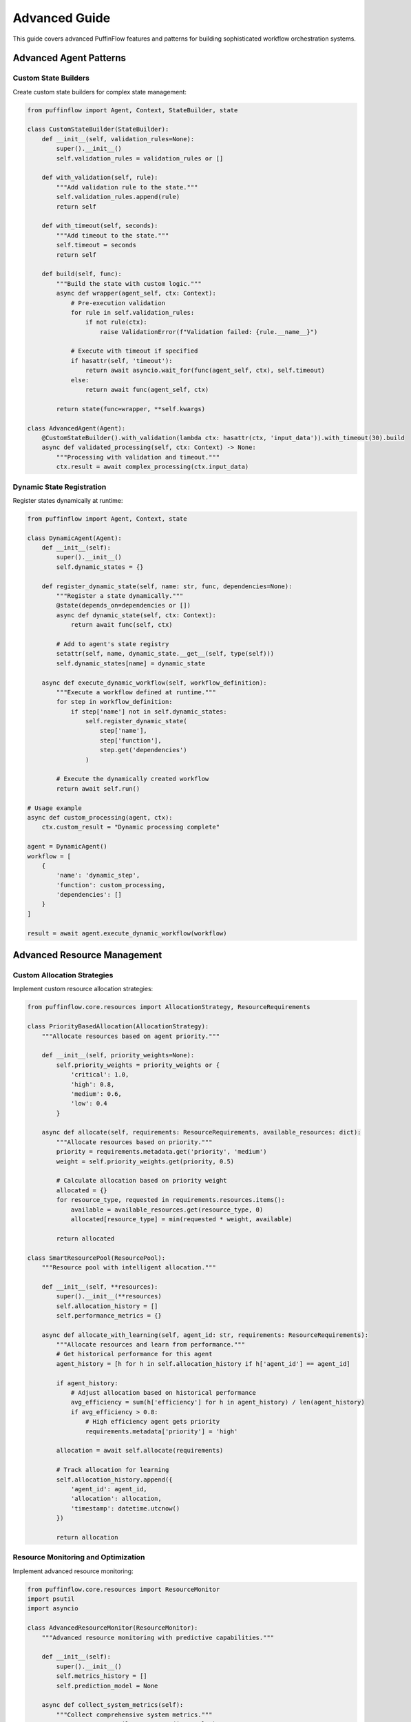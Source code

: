 Advanced Guide
==============

This guide covers advanced PuffinFlow features and patterns for building sophisticated workflow orchestration systems.

Advanced Agent Patterns
------------------------

Custom State Builders
~~~~~~~~~~~~~~~~~~~~~

Create custom state builders for complex state management:

.. code-block:: python

   from puffinflow import Agent, Context, StateBuilder, state

   class CustomStateBuilder(StateBuilder):
       def __init__(self, validation_rules=None):
           super().__init__()
           self.validation_rules = validation_rules or []

       def with_validation(self, rule):
           """Add validation rule to the state."""
           self.validation_rules.append(rule)
           return self

       def with_timeout(self, seconds):
           """Add timeout to the state."""
           self.timeout = seconds
           return self

       def build(self, func):
           """Build the state with custom logic."""
           async def wrapper(agent_self, ctx: Context):
               # Pre-execution validation
               for rule in self.validation_rules:
                   if not rule(ctx):
                       raise ValidationError(f"Validation failed: {rule.__name__}")

               # Execute with timeout if specified
               if hasattr(self, 'timeout'):
                   return await asyncio.wait_for(func(agent_self, ctx), self.timeout)
               else:
                   return await func(agent_self, ctx)

           return state(func=wrapper, **self.kwargs)

   class AdvancedAgent(Agent):
       @CustomStateBuilder().with_validation(lambda ctx: hasattr(ctx, 'input_data')).with_timeout(30).build
       async def validated_processing(self, ctx: Context) -> None:
           """Processing with validation and timeout."""
           ctx.result = await complex_processing(ctx.input_data)

Dynamic State Registration
~~~~~~~~~~~~~~~~~~~~~~~~~~

Register states dynamically at runtime:

.. code-block:: python

   from puffinflow import Agent, Context, state

   class DynamicAgent(Agent):
       def __init__(self):
           super().__init__()
           self.dynamic_states = {}

       def register_dynamic_state(self, name: str, func, dependencies=None):
           """Register a state dynamically."""
           @state(depends_on=dependencies or [])
           async def dynamic_state(self, ctx: Context):
               return await func(self, ctx)

           # Add to agent's state registry
           setattr(self, name, dynamic_state.__get__(self, type(self)))
           self.dynamic_states[name] = dynamic_state

       async def execute_dynamic_workflow(self, workflow_definition):
           """Execute a workflow defined at runtime."""
           for step in workflow_definition:
               if step['name'] not in self.dynamic_states:
                   self.register_dynamic_state(
                       step['name'],
                       step['function'],
                       step.get('dependencies')
                   )

           # Execute the dynamically created workflow
           return await self.run()

   # Usage example
   async def custom_processing(agent, ctx):
       ctx.custom_result = "Dynamic processing complete"

   agent = DynamicAgent()
   workflow = [
       {
           'name': 'dynamic_step',
           'function': custom_processing,
           'dependencies': []
       }
   ]

   result = await agent.execute_dynamic_workflow(workflow)

Advanced Resource Management
----------------------------

Custom Allocation Strategies
~~~~~~~~~~~~~~~~~~~~~~~~~~~~

Implement custom resource allocation strategies:

.. code-block:: python

   from puffinflow.core.resources import AllocationStrategy, ResourceRequirements

   class PriorityBasedAllocation(AllocationStrategy):
       """Allocate resources based on agent priority."""

       def __init__(self, priority_weights=None):
           self.priority_weights = priority_weights or {
               'critical': 1.0,
               'high': 0.8,
               'medium': 0.6,
               'low': 0.4
           }

       async def allocate(self, requirements: ResourceRequirements, available_resources: dict):
           """Allocate resources based on priority."""
           priority = requirements.metadata.get('priority', 'medium')
           weight = self.priority_weights.get(priority, 0.5)

           # Calculate allocation based on priority weight
           allocated = {}
           for resource_type, requested in requirements.resources.items():
               available = available_resources.get(resource_type, 0)
               allocated[resource_type] = min(requested * weight, available)

           return allocated

   class SmartResourcePool(ResourcePool):
       """Resource pool with intelligent allocation."""

       def __init__(self, **resources):
           super().__init__(**resources)
           self.allocation_history = []
           self.performance_metrics = {}

       async def allocate_with_learning(self, agent_id: str, requirements: ResourceRequirements):
           """Allocate resources and learn from performance."""
           # Get historical performance for this agent
           agent_history = [h for h in self.allocation_history if h['agent_id'] == agent_id]

           if agent_history:
               # Adjust allocation based on historical performance
               avg_efficiency = sum(h['efficiency'] for h in agent_history) / len(agent_history)
               if avg_efficiency > 0.8:
                   # High efficiency agent gets priority
                   requirements.metadata['priority'] = 'high'

           allocation = await self.allocate(requirements)

           # Track allocation for learning
           self.allocation_history.append({
               'agent_id': agent_id,
               'allocation': allocation,
               'timestamp': datetime.utcnow()
           })

           return allocation

Resource Monitoring and Optimization
~~~~~~~~~~~~~~~~~~~~~~~~~~~~~~~~~~~~

Implement advanced resource monitoring:

.. code-block:: python

   from puffinflow.core.resources import ResourceMonitor
   import psutil
   import asyncio

   class AdvancedResourceMonitor(ResourceMonitor):
       """Advanced resource monitoring with predictive capabilities."""

       def __init__(self):
           super().__init__()
           self.metrics_history = []
           self.prediction_model = None

       async def collect_system_metrics(self):
           """Collect comprehensive system metrics."""
           cpu_percent = psutil.cpu_percent(interval=1)
           memory = psutil.virtual_memory()
           disk = psutil.disk_usage('/')
           network = psutil.net_io_counters()

           metrics = {
               'timestamp': datetime.utcnow(),
               'cpu_percent': cpu_percent,
               'memory_percent': memory.percent,
               'memory_available': memory.available,
               'disk_percent': (disk.used / disk.total) * 100,
               'network_bytes_sent': network.bytes_sent,
               'network_bytes_recv': network.bytes_recv
           }

           self.metrics_history.append(metrics)

           # Keep only last 1000 metrics
           if len(self.metrics_history) > 1000:
               self.metrics_history = self.metrics_history[-1000:]

           return metrics

       async def predict_resource_needs(self, time_horizon_minutes=30):
           """Predict future resource needs."""
           if len(self.metrics_history) < 10:
               return None

           # Simple trend analysis (in production, use proper ML models)
           recent_metrics = self.metrics_history[-10:]
           cpu_trend = (recent_metrics[-1]['cpu_percent'] - recent_metrics[0]['cpu_percent']) / 10
           memory_trend = (recent_metrics[-1]['memory_percent'] - recent_metrics[0]['memory_percent']) / 10

           predicted_cpu = recent_metrics[-1]['cpu_percent'] + (cpu_trend * time_horizon_minutes)
           predicted_memory = recent_metrics[-1]['memory_percent'] + (memory_trend * time_horizon_minutes)

           return {
               'predicted_cpu_percent': max(0, min(100, predicted_cpu)),
               'predicted_memory_percent': max(0, min(100, predicted_memory)),
               'confidence': 0.7  # Simple confidence score
           }

       async def optimize_allocation(self, pending_agents):
           """Optimize resource allocation based on predictions."""
           prediction = await self.predict_resource_needs()

           if prediction and prediction['predicted_cpu_percent'] > 90:
               # High CPU predicted, prioritize CPU-light tasks
               return sorted(pending_agents, key=lambda a: a.cpu_requirements)
           elif prediction and prediction['predicted_memory_percent'] > 90:
               # High memory predicted, prioritize memory-light tasks
               return sorted(pending_agents, key=lambda a: a.memory_requirements)

           return pending_agents

Advanced Coordination Patterns
------------------------------

Event-Driven Coordination
~~~~~~~~~~~~~~~~~~~~~~~~~

Implement sophisticated event-driven coordination:

.. code-block:: python

   from puffinflow.core.coordination import EventBus
   import asyncio
   from typing import Dict, List, Callable

   class AdvancedEventBus(EventBus):
       """Event bus with advanced features."""

       def __init__(self):
           super().__init__()
           self.event_filters = {}
           self.event_transformers = {}
           self.event_history = []

       def add_filter(self, event_type: str, filter_func: Callable):
           """Add filter for specific event type."""
           if event_type not in self.event_filters:
               self.event_filters[event_type] = []
           self.event_filters[event_type].append(filter_func)

       def add_transformer(self, event_type: str, transformer_func: Callable):
           """Add transformer for specific event type."""
           self.event_transformers[event_type] = transformer_func

       async def publish_with_processing(self, event_type: str, data: dict):
           """Publish event with filtering and transformation."""
           # Apply filters
           if event_type in self.event_filters:
               for filter_func in self.event_filters[event_type]:
                   if not filter_func(data):
                       return  # Event filtered out

           # Apply transformation
           if event_type in self.event_transformers:
               data = self.event_transformers[event_type](data)

           # Store in history
           self.event_history.append({
               'type': event_type,
               'data': data,
               'timestamp': datetime.utcnow()
           })

           # Publish event
           await self.publish(event_type, data)

   class EventDrivenOrchestrator:
       """Orchestrator using advanced event-driven patterns."""

       def __init__(self):
           self.event_bus = AdvancedEventBus()
           self.agents = {}
           self.workflows = {}

       def register_workflow(self, name: str, workflow_definition: dict):
           """Register a workflow definition."""
           self.workflows[name] = workflow_definition

       async def execute_event_driven_workflow(self, workflow_name: str):
           """Execute workflow based on events."""
           workflow = self.workflows[workflow_name]

           for step in workflow['steps']:
               # Wait for trigger event
               if 'trigger_event' in step:
                   await self.event_bus.wait_for(step['trigger_event'])

               # Execute step
               agent = self.agents[step['agent']]
               result = await agent.run()

               # Publish completion event
               await self.event_bus.publish_with_processing(
                   f"{step['name']}_completed",
                   {'result': result, 'step': step['name']}
               )

Saga Pattern Implementation
~~~~~~~~~~~~~~~~~~~~~~~~~~

Implement the Saga pattern for distributed transactions:

.. code-block:: python

   from puffinflow import Agent, Context, state
   from typing import List, Dict, Any
   import asyncio

   class SagaStep:
       """Represents a step in a saga."""

       def __init__(self, name: str, action: Callable, compensation: Callable):
           self.name = name
           self.action = action
           self.compensation = compensation
           self.executed = False
           self.compensated = False

   class SagaOrchestrator(Agent):
       """Orchestrates saga execution with compensation."""

       def __init__(self, saga_steps: List[SagaStep]):
           super().__init__()
           self.saga_steps = saga_steps
           self.executed_steps = []

       @state
       async def execute_saga(self, ctx: Context) -> None:
           """Execute saga with automatic compensation on failure."""
           try:
               for step in self.saga_steps:
                   await step.action(ctx)
                   step.executed = True
                   self.executed_steps.append(step)

               ctx.saga_completed = True

           except Exception as e:
               # Saga failed, execute compensations in reverse order
               await self.compensate_saga(ctx, e)
               raise

       async def compensate_saga(self, ctx: Context, original_error: Exception):
           """Execute compensation actions for completed steps."""
           ctx.saga_failed = True
           ctx.original_error = str(original_error)

           # Execute compensations in reverse order
           for step in reversed(self.executed_steps):
               if step.executed and not step.compensated:
                   try:
                       await step.compensation(ctx)
                       step.compensated = True
                   except Exception as comp_error:
                       # Log compensation failure but continue
                       print(f"Compensation failed for {step.name}: {comp_error}")

   # Usage example
   async def book_flight(ctx: Context):
       ctx.flight_booking = await flight_service.book(ctx.flight_details)

   async def cancel_flight(ctx: Context):
       await flight_service.cancel(ctx.flight_booking['id'])

   async def book_hotel(ctx: Context):
       ctx.hotel_booking = await hotel_service.book(ctx.hotel_details)

   async def cancel_hotel(ctx: Context):
       await hotel_service.cancel(ctx.hotel_booking['id'])

   # Create saga
   travel_saga = SagaOrchestrator([
       SagaStep("book_flight", book_flight, cancel_flight),
       SagaStep("book_hotel", book_hotel, cancel_hotel)
   ])

Advanced Observability
----------------------

Custom Metrics and Tracing
~~~~~~~~~~~~~~~~~~~~~~~~~~

Implement custom observability solutions:

.. code-block:: python

   from puffinflow.core.observability import MetricsCollector
   from opentelemetry import trace
   from prometheus_client import Counter, Histogram, Gauge
   import time

   class AdvancedMetricsCollector(MetricsCollector):
       """Advanced metrics collection with custom metrics."""

       def __init__(self):
           super().__init__()

           # Business metrics
           self.business_transactions = Counter(
               'business_transactions_total',
               'Total business transactions',
               ['transaction_type', 'status']
           )

           self.processing_latency = Histogram(
               'processing_latency_seconds',
               'Processing latency distribution',
               ['operation_type'],
               buckets=[0.1, 0.5, 1.0, 2.5, 5.0, 10.0]
           )

           self.active_workflows = Gauge(
               'active_workflows',
               'Number of active workflows',
               ['workflow_type']
           )

       def record_business_transaction(self, transaction_type: str, status: str):
           """Record business transaction."""
           self.business_transactions.labels(
               transaction_type=transaction_type,
               status=status
           ).inc()

       def record_processing_latency(self, operation_type: str, duration: float):
           """Record processing latency."""
           self.processing_latency.labels(
               operation_type=operation_type
           ).observe(duration)

   class TracedAgent(Agent):
       """Agent with comprehensive tracing."""

       def __init__(self):
           super().__init__()
           self.tracer = trace.get_tracer(__name__)
           self.metrics = AdvancedMetricsCollector()

       @state
       async def traced_processing(self, ctx: Context) -> None:
           """Processing with comprehensive tracing."""
           with self.tracer.start_as_current_span("traced_processing") as span:
               start_time = time.time()

               try:
                   # Add span attributes
                   span.set_attribute("input_size", len(str(ctx.input_data)))
                   span.set_attribute("agent_id", self.id)

                   # Nested span for sub-operation
                   with self.tracer.start_as_current_span("data_validation") as validation_span:
                       await self.validate_input(ctx)
                       validation_span.set_attribute("validation_passed", True)

                   # Main processing
                   with self.tracer.start_as_current_span("core_processing") as processing_span:
                       result = await self.process_data(ctx.input_data)
                       processing_span.set_attribute("output_size", len(str(result)))
                       ctx.result = result

                   # Record success metrics
                   duration = time.time() - start_time
                   self.metrics.record_processing_latency("traced_processing", duration)
                   self.metrics.record_business_transaction("data_processing", "success")

                   span.set_attribute("processing_duration", duration)
                   span.set_status(trace.Status(trace.StatusCode.OK))

               except Exception as e:
                   # Record error metrics
                   self.metrics.record_business_transaction("data_processing", "error")

                   span.set_attribute("error", str(e))
                   span.set_status(trace.Status(
                       trace.StatusCode.ERROR,
                       description=str(e)
                   ))
                   raise

Distributed Tracing Correlation
~~~~~~~~~~~~~~~~~~~~~~~~~~~~~~~

Implement distributed tracing across multiple services:

.. code-block:: python

   from opentelemetry import trace, baggage
   from opentelemetry.propagate import inject, extract
   import aiohttp

   class DistributedAgent(Agent):
       """Agent with distributed tracing support."""

       def __init__(self):
           super().__init__()
           self.tracer = trace.get_tracer(__name__)

       @state
       async def call_external_service(self, ctx: Context) -> None:
           """Call external service with trace propagation."""
           with self.tracer.start_as_current_span("external_service_call") as span:
               # Prepare headers for trace propagation
               headers = {}
               inject(headers)

               # Add baggage for cross-service context
               baggage.set_baggage("user_id", ctx.get("user_id"))
               baggage.set_baggage("request_id", ctx.get("request_id"))

               async with aiohttp.ClientSession() as session:
                   async with session.post(
                       "http://external-service/api/process",
                       json=ctx.input_data,
                       headers=headers
                   ) as response:
                       result = await response.json()

                       span.set_attribute("http.status_code", response.status)
                       span.set_attribute("http.url", str(response.url))

                       ctx.external_result = result

       @state
       async def process_with_context(self, ctx: Context) -> None:
           """Process data with distributed context."""
           # Extract context from incoming request
           if hasattr(ctx, 'headers'):
               parent_context = extract(ctx.headers)
               with trace.use_span(trace.get_current_span(parent_context)):
                   await self.internal_processing(ctx)
           else:
               await self.internal_processing(ctx)

Advanced Error Handling and Recovery
------------------------------------

Circuit Breaker with Metrics
~~~~~~~~~~~~~~~~~~~~~~~~~~~~

Implement circuit breaker with detailed metrics:

.. code-block:: python

   from puffinflow.core.reliability import CircuitBreaker, CircuitBreakerConfig
   from prometheus_client import Counter, Histogram, Gauge
   import time

   class MetricsCircuitBreaker(CircuitBreaker):
       """Circuit breaker with comprehensive metrics."""

       def __init__(self, config: CircuitBreakerConfig, name: str):
           super().__init__(config)
           self.name = name

           # Metrics
           self.calls_total = Counter(
               f'circuit_breaker_calls_total',
               'Total circuit breaker calls',
               ['name', 'state', 'result']
           )

           self.state_transitions = Counter(
               f'circuit_breaker_state_transitions_total',
               'Circuit breaker state transitions',
               ['name', 'from_state', 'to_state']
           )

           self.failure_rate = Gauge(
               f'circuit_breaker_failure_rate',
               'Current failure rate',
               ['name']
           )

       async def __aenter__(self):
           start_time = time.time()
           current_state = self.state

           try:
               result = await super().__aenter__()

               # Record successful call
               self.calls_total.labels(
                   name=self.name,
                   state=current_state,
                   result='success'
               ).inc()

               return result

           except Exception as e:
               # Record failed call
               self.calls_total.labels(
                   name=self.name,
                   state=current_state,
                   result='failure'
               ).inc()

               # Update failure rate
               self.failure_rate.labels(name=self.name).set(self.get_failure_rate())

               raise

Adaptive Retry Strategies
~~~~~~~~~~~~~~~~~~~~~~~~~

Implement adaptive retry mechanisms:

.. code-block:: python

   import asyncio
   import random
   from typing import List, Type
   import time

   class AdaptiveRetryStrategy:
       """Adaptive retry strategy that learns from failures."""

       def __init__(self):
           self.failure_history = []
           self.success_history = []

       async def execute_with_retry(self, func, *args, **kwargs):
           """Execute function with adaptive retry."""
           max_retries = self.calculate_max_retries()
           base_delay = self.calculate_base_delay()

           for attempt in range(max_retries + 1):
               try:
                   start_time = time.time()
                   result = await func(*args, **kwargs)

                   # Record success
                   duration = time.time() - start_time
                   self.success_history.append({
                       'timestamp': time.time(),
                       'duration': duration,
                       'attempt': attempt
                   })

                   return result

               except Exception as e:
                   # Record failure
                   self.failure_history.append({
                       'timestamp': time.time(),
                       'error_type': type(e).__name__,
                       'attempt': attempt
                   })

                   if attempt == max_retries:
                       raise

                   # Calculate adaptive delay
                   delay = self.calculate_adaptive_delay(attempt, base_delay)
                   await asyncio.sleep(delay)

       def calculate_max_retries(self) -> int:
           """Calculate max retries based on recent success rate."""
           if not self.failure_history and not self.success_history:
               return 3  # Default

           recent_failures = len([f for f in self.failure_history
                                if time.time() - f['timestamp'] < 300])  # Last 5 minutes
           recent_successes = len([s for s in self.success_history
                                 if time.time() - s['timestamp'] < 300])

           if recent_failures > recent_successes * 2:
               return 5  # High failure rate, more retries
           else:
               return 3  # Normal retry count

       def calculate_adaptive_delay(self, attempt: int, base_delay: float) -> float:
           """Calculate adaptive delay based on recent patterns."""
           # Exponential backoff with jitter
           delay = base_delay * (2 ** attempt)

           # Add jitter to prevent thundering herd
           jitter = random.uniform(0.1, 0.3) * delay

           # Adjust based on recent failure patterns
           recent_failures = [f for f in self.failure_history
                            if time.time() - f['timestamp'] < 60]  # Last minute

           if len(recent_failures) > 5:
               delay *= 1.5  # Increase delay if many recent failures

           return delay + jitter

This completes the advanced guide, covering sophisticated patterns and techniques for building robust, scalable workflow orchestration systems with PuffinFlow.
